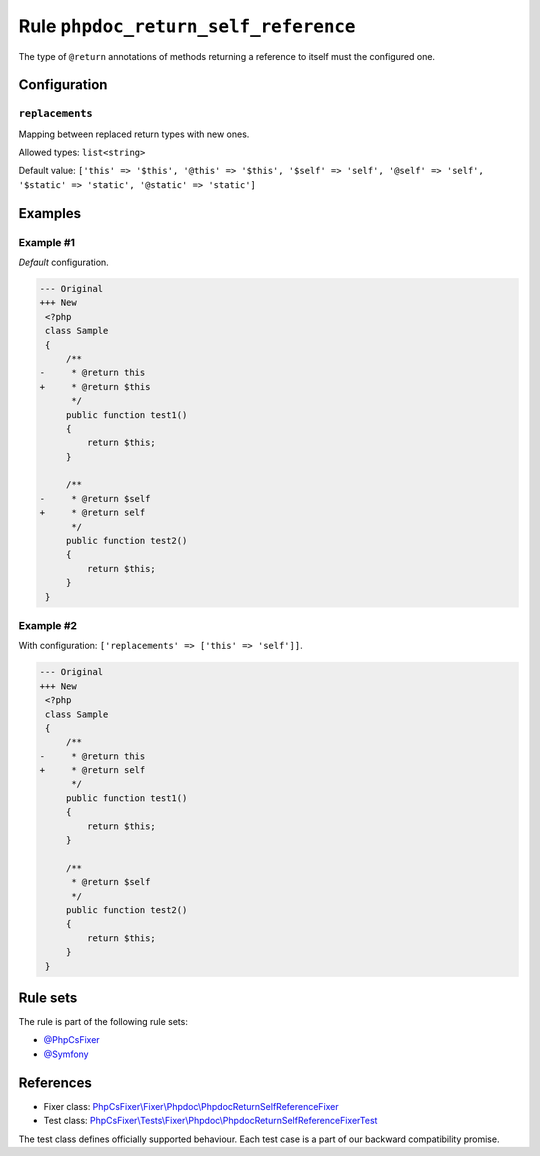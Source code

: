 =====================================
Rule ``phpdoc_return_self_reference``
=====================================

The type of ``@return`` annotations of methods returning a reference to itself
must the configured one.

Configuration
-------------

``replacements``
~~~~~~~~~~~~~~~~

Mapping between replaced return types with new ones.

Allowed types: ``list<string>``

Default value: ``['this' => '$this', '@this' => '$this', '$self' => 'self', '@self' => 'self', '$static' => 'static', '@static' => 'static']``

Examples
--------

Example #1
~~~~~~~~~~

*Default* configuration.

.. code-block:: diff

   --- Original
   +++ New
    <?php
    class Sample
    {
        /**
   -     * @return this
   +     * @return $this
         */
        public function test1()
        {
            return $this;
        }

        /**
   -     * @return $self
   +     * @return self
         */
        public function test2()
        {
            return $this;
        }
    }

Example #2
~~~~~~~~~~

With configuration: ``['replacements' => ['this' => 'self']]``.

.. code-block:: diff

   --- Original
   +++ New
    <?php
    class Sample
    {
        /**
   -     * @return this
   +     * @return self
         */
        public function test1()
        {
            return $this;
        }

        /**
         * @return $self
         */
        public function test2()
        {
            return $this;
        }
    }

Rule sets
---------

The rule is part of the following rule sets:

- `@PhpCsFixer <./../../ruleSets/PhpCsFixer.rst>`_
- `@Symfony <./../../ruleSets/Symfony.rst>`_

References
----------

- Fixer class: `PhpCsFixer\\Fixer\\Phpdoc\\PhpdocReturnSelfReferenceFixer <./../../../src/Fixer/Phpdoc/PhpdocReturnSelfReferenceFixer.php>`_
- Test class: `PhpCsFixer\\Tests\\Fixer\\Phpdoc\\PhpdocReturnSelfReferenceFixerTest <./../../../tests/Fixer/Phpdoc/PhpdocReturnSelfReferenceFixerTest.php>`_

The test class defines officially supported behaviour. Each test case is a part of our backward compatibility promise.
